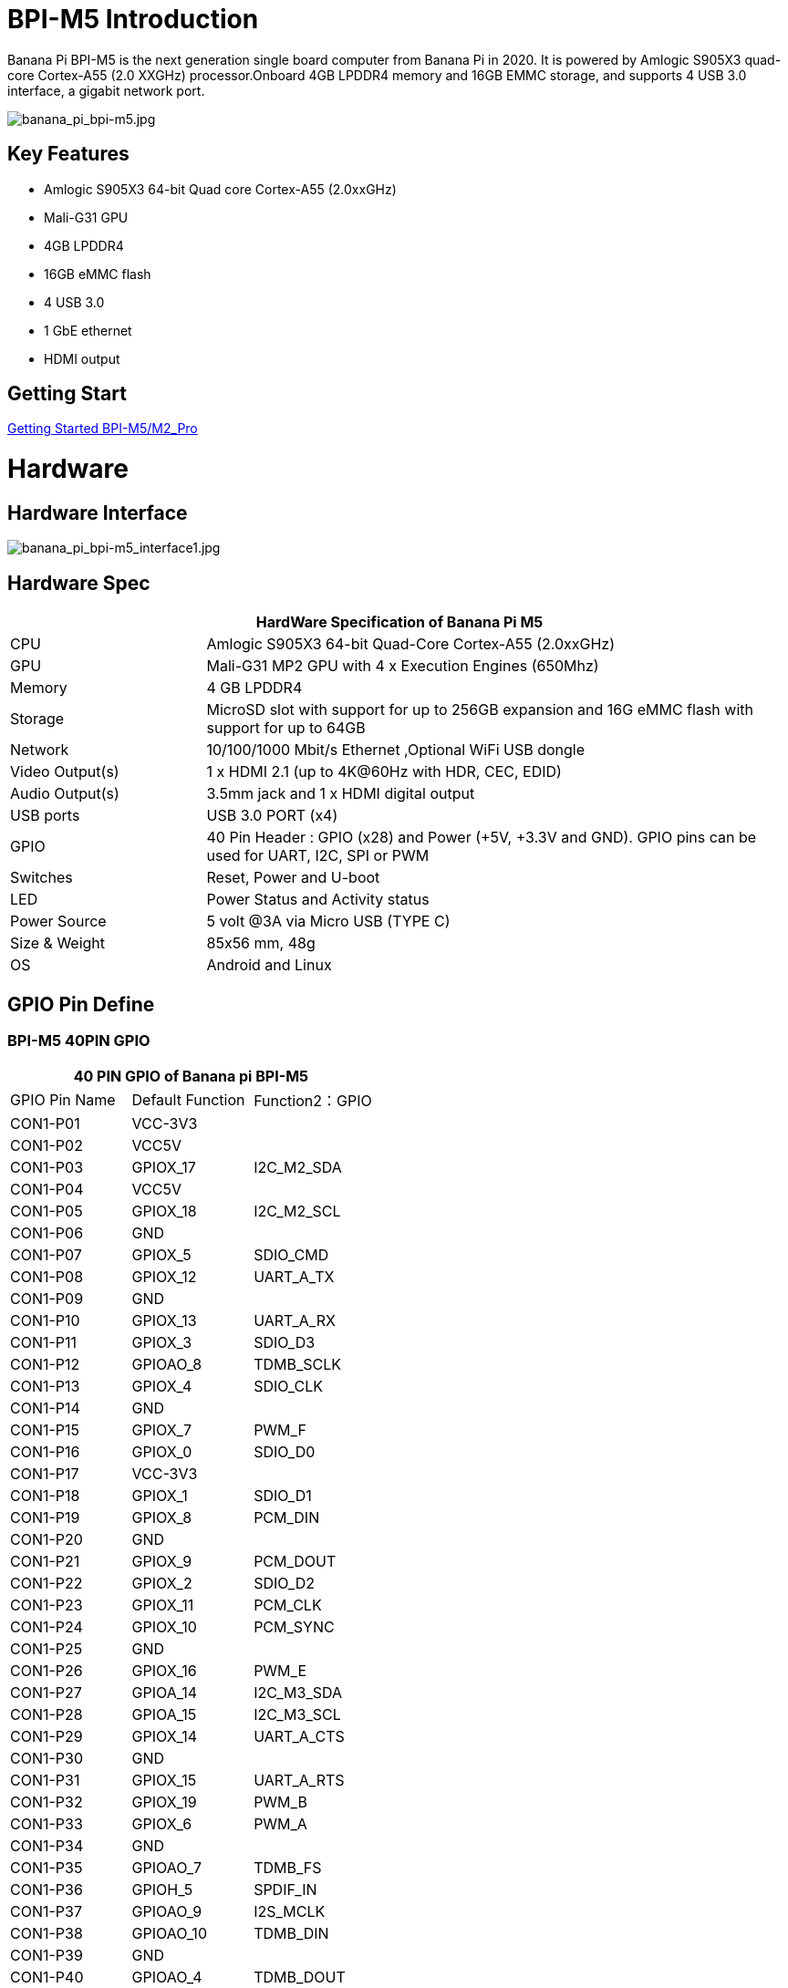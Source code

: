 = BPI-M5 Introduction

Banana Pi BPI-M5 is the next generation single board computer from Banana Pi in 2020. It is powered by Amlogic S905X3 quad-core Cortex-A55 (2.0 XXGHz) processor.Onboard 4GB LPDDR4 memory and 16GB EMMC storage, and supports 4 USB 3.0 interface, a gigabit network port.

image::/picture/banana_pi_bpi-m5.jpg[banana_pi_bpi-m5.jpg]

== Key Features

- Amlogic S905X3 64-bit Quad core Cortex-A55 (2.0xxGHz)
- Mali-G31 GPU
- 4GB LPDDR4
- 16GB eMMC flash
- 4 USB 3.0
- 1 GbE ethernet
- HDMI output


== Getting Start

link:/en/BPI-M5_M2_Pro/GettingStarted_BPI-M5_M2_Pro[Getting Started BPI-M5/M2_Pro]

= Hardware
== Hardware Interface

image::/picture/banana_pi_bpi-m5_interface1.jpg[banana_pi_bpi-m5_interface1.jpg]

== Hardware Spec

[options="header",cols="1,3"]
|=====
2+| **HardWare Specification of Banana Pi M5**
| CPU             | Amlogic S905X3 64-bit Quad-Core Cortex-A55 (2.0xxGHz)
| GPU             | Mali-G31 MP2 GPU with 4 x Execution Engines (650Mhz)
| Memory          | 4 GB LPDDR4 
| Storage         | MicroSD slot with support for up to 256GB expansion and 16G eMMC flash with support for up to 64GB 
| Network         | 10/100/1000 Mbit/s Ethernet ,Optional WiFi USB dongle
| Video Output(s) | 1 x HDMI 2.1 (up to 4K@60Hz with HDR, CEC, EDID) 
| Audio Output(s) | 3.5mm jack and 1 x HDMI digital output
| USB ports       | USB 3.0 PORT (x4)
| GPIO            | 40 Pin Header : GPIO (x28) and Power (+5V, +3.3V and GND). GPIO pins can be used for UART, I2C, SPI or PWM
| Switches        | Reset, Power and U-boot
| LED             | Power Status and Activity status
| Power Source    | 5 volt @3A via Micro USB (TYPE C)
| Size & Weight   | 85x56 mm, 48g
| OS              | Android and Linux
|=====

== GPIO Pin Define

=== BPI-M5 40PIN GPIO

[options="header",cols="1,1,1"]
|=====
3+| **40 PIN GPIO of Banana pi BPI-M5**
| GPIO Pin Name | Default Function	| Function2：GPIO
| CON1-P01 | VCC-3V3    |            
| CON1-P02 | VCC5V      |            
| CON1-P03 | GPIOX_17   | I2C_M2_SDA 
| CON1-P04 | VCC5V      |            
| CON1-P05 | GPIOX_18   | I2C_M2_SCL 
| CON1-P06 | GND        |            
| CON1-P07 | GPIOX_5    | SDIO_CMD           
| CON1-P08 | GPIOX_12   | UART_A_TX  
| CON1-P09 | GND        |            
| CON1-P10 | GPIOX_13   | UART_A_RX  
| CON1-P11 | GPIOX_3    | SDIO_D3           
| CON1-P12 | GPIOAO_8   | TDMB_SCLK  
| CON1-P13 | GPIOX_4    | SDIO_CLK           
| CON1-P14 | GND        |            
| CON1-P15 | GPIOX_7    | PWM_F           
| CON1-P16 | GPIOX_0    | SDIO_D0           
| CON1-P17 | VCC-3V3    |            
| CON1-P18 | GPIOX_1    | SDIO_D1           
| CON1-P19 | GPIOX_8    | PCM_DIN           
| CON1-P20 | GND        |            
| CON1-P21 | GPIOX_9    | PCM_DOUT           
| CON1-P22 | GPIOX_2    | SDIO_D2
| CON1-P23 | GPIOX_11   | PCM_CLK    
| CON1-P24 | GPIOX_10   | PCM_SYNC   
| CON1-P25 | GND        |            
| CON1-P26 | GPIOX_16   | PWM_E      
| CON1-P27 | GPIOA_14   | I2C_M3_SDA 
| CON1-P28 | GPIOA_15   | I2C_M3_SCL 
| CON1-P29 | GPIOX_14   | UART_A_CTS 
| CON1-P30 | GND        |            
| CON1-P31 | GPIOX_15   | UART_A_RTS 
| CON1-P32 | GPIOX_19   | PWM_B      
| CON1-P33 | GPIOX_6    | PWM_A           
| CON1-P34 | GND        |            
| CON1-P35 | GPIOAO_7   | TDMB_FS    
| CON1-P36 | GPIOH_5    | SPDIF_IN           
| CON1-P37 | GPIOAO_9   | I2S_MCLK   
| CON1-P38 | GPIOAO_10  | TDMB_DIN   
| CON1-P39 | GND        |            
| CON1-P40 | GPIOAO_4   | TDMB_DOUT  
|=====

=== BPI-M5 Debug UART

|=====
| CON2-P1	| GND
| CON2-P2	| UART0-RX
| CON2-P3	| UART0-TX
|=====

== Wifi & BT support via expansion board
=== SDIO interface Wifi&BT
- WiFi&BT board, 802.11 a/b/g/n/ac 2T2R WiFi and Bluetooth 5.0 , support BPI-M5 and BPI-F2P

image::/picture/wifibt_module1_.jpeg[wifibt_module1_.jpeg]

- How to use: https://newwiki.banana-pi.org/en/BPI-M5_M2_Pro/GettingStarted_BPI-M5_M2_Pro#_wifibt_support
- Discuss on forum: http://forum.banana-pi.org/t/bpi-m5-wifi-bt-board-sdio-interface-802-11-a-b-g-n-ac-2t2r-wifi-and-bluectooch-5-0/11846
- RT8822CS Bluetooth and WiFi adapter for Banana Pi BPI-M5: https://www.magazinmehatronika.com/en/rt8822cs-bluetooth-and-wifi-adapter-for-banana-pi-m5/?fbclid=IwAR0Oqm4TCa2SAXBTMJgRmWMJI-VQREqFxLh1-LnT_XzA5MAvYh_BL9-L7Xk
- Easy to buy sample: https://www.aliexpress.com/item/1005002550783568.html?spm=5261.ProductManageOnline.0.0.34ed4edfgdV59j

=== standard USB interface Wifi&BT
- Banana Pi Wifi&BT 4.2 expansion Board, standard USB interface, so support all open source boards via USB port.IEEE 802.11b/g/n/ac(1T1R) USB WLANAnd BT Module

image::/picture/usb_wifi_bt_board_3.jpg[usb_wifi_bt_board_3.jpg]

- How to use: https://newwiki.banana-pi.org/en/BPI-M5_M2_Pro/GettingStarted_BPI-M5_M2_Pro#_wifibt_support
- Discuss on forum: http://forum.banana-pi.org/t/banana-pi-wifi-bt-4-2-expansion-board-standard-usb-interface/12162

= Development
== Source Code

=== BPI-M5 runs wiringpi gpio

TIP: https://github.com/BPI-SINOVOIP/amlogic-wiringPi

=== Android

TIP: Android 9 source code

https://github.com/BPI-SINOVOIP/BPI-S905X3-Android9

TIP: BPI-M5/M2 PRO Android9 source code

Baidu Cloud: https://pan.baidu.com/s/1TmmR_075b49lPSt1Phq0ag?pwd=8888 PIN code: 8888

Google Drive: https://drive.google.com/drive/folders/1RuvazYcr46HKMvNBxSqQftdyWa0tK9f7?usp=share_link

=== Linux 

TIP: Linux BSP source code: https://github.com/BPI-SINOVOIP/BPI-M5-bsp

== Resources

- Because of the Google security update some of the old links will not work if the images you want to use cannot be downloaded from the 
link:https://drive.google.com/drive/folders/0B_YnvHgh2rwjVjNyS2pheEtWQlk?resourcekey=0-U4TI84zIBdId7bHHjf2qKA[new link bpi-image Files ]
- All banana pi 
link:https://drive.google.com/drive/folders/0B4PAo2nW2Kfndjh6SW9MS2xKSWs?resourcekey=0-qXGFXKmd7AVy0S81OXM1RA[docement(SCH file,DXF file,and doc)]
- link:https://download.banana-pi.dev/d/3ebbfa04265d4dddb81b/files/?p=%2FDocuments%2FBPI-M5%2FBPI-M5-SCH-V10-Release.pdf[BPI-M5 schematic diagram]
- link:https://download.banana-pi.dev/d/3ebbfa04265d4dddb81b/files/?p=%2FDocuments%2FBPI-M5%2FBPI-M5-PCB-V10-DXF.rar[BPI-M5 PCB DXF file]
- link:https://download.banana-pi.dev/d/3ebbfa04265d4dddb81b/files/?p=%2FDocuments%2FBPI-M5%2FS905X3_Public_Datasheet_Hardkernel.pdf[Amlogic S905x3 datasheet]
- link:https://newwiki.banana-pi.org/en/Product_certification[Banana Pi BPI-M5 CE,FCC,RoHS Certification]
- Install OpenGapps on Bananapi BPI-M5 Android 9.0: https://www.youtube.com/watch?v=fXOKmWfpqF8
- BANANA Pi BPI-M5 REVIEW & BENCHMARKS: https://bret.dk/banana-pi-m5-review/
- BANANA Pi M5 VS RASPBERRY Pi 4 BENCHMARKS : https://bret.dk/banana-pi-m5-vs-raspberry-pi-4/
- BPI-M5 How to install Ubuntu server on external USB-disk: https://forum.banana-pi.org/t/bpi-m5-howto-install-ubuntu-server-on-external-usb-disk/15259
- Install Armbian, OctoPrint and Klipper on the emmc of a Banana pi M5 - Linux and windows : https://www.youtube.com/watch?v=q5I6pzWCTrg
- CoreELEC for Banana Pi BPI-M2 Pro and BPI-M5: https://wiki.coreelec.org/coreelec:bpi
- U-Boot for BananaPi BPI-M2-PRO (S905X3): https://u-boot.readthedocs.io/en/latest/board/amlogic/bananapi-m2pro.html
- How to flash Armbian to the eMMc of the Banana-Pi BPi-M5: https://uglyscale.press/2023/08/31/how-to-flash-armbian-to-emmc-of-banana-pi-bpi-m5/


= System Image
== Android

NOTE: 2023-03-01 release, tablet variant image

Baidu Cloud: https://pan.baidu.com/s/1cjzNgiE0-XJhvZgY0tQuHg?pwd=8888 PIN code: 8888

Google Drive: https://drive.google.com/drive/folders/144OU7NMTxLUqxNN2tXESgAoE3VXYgA_F?usp=share_link

NOTE: 2023-03-01 release, box variant image

Baidu Cloud: https://pan.baidu.com/s/1SAfGM0WxOHW0vYCkjQUfbQ?pwd=8888 PIN code: 8888

Google Drive: https://drive.google.com/drive/folders/1Ipg8vZvKN_0xX0Fu24BW5UcDAHGhP7oH?usp=share_link

== Linux

=== Ubuntu

NOTE: 2023-08-30-ubuntu-20.04-server-bpi-m5-m2pro-aarch64-sd-emmc.img

Baidu Cloud: https://pan.baidu.com/s/16nAyyW0IfTJqoYat2Qfcag?pwd=8888 PIN code: 8888

Google Drive: https://drive.google.com/drive/folders/1y3i9uUgzmp03r9zzeuJkNszPZNl7D0OR?usp=sharing

NOTE: 2023-08-30-ubuntu-20.04-mate-desktop-bpi-m5-m2pro-aarch64-sd-emmc.img

Baidu Cloud: https://pan.baidu.com/s/1UgfUDdNE-SQHka64mrNAYw?pwd=8888 PIN code: 8888

Google Drive: https://drive.google.com/drive/folders/1RMX8F1PMLO-UcPPJL4QwYvdPVhk-a_c_?usp=sharing

=== Debian

NOTE: 2023-08-30-debian-10-buster-xfce-bpi-m5-m2pro-aarch64-sd-emmc.img

Baidu Cloud: https://pan.baidu.com/s/15XHAZKDFqJLA3BH1b9Slqw?pwd=8888 PIN code: 8888

Google Drive: https://drive.google.com/drive/folders/1EDXxJs23xV5Je91ZhfPYDvBubhhmJN1n?usp=sharing

NOTE: 2023-08-30-debian-10-buster-bpi-m5-m2pro-aarch64-sd-emmc.img

Baidu Cloud: https://pan.baidu.com/s/1tFUbyPbrTJ5UGgM05w2k6A?pwd=8888 PIN code: 8888

Google Drive: https://drive.google.com/drive/folders/1Y-GuZYovWRgBvt0z7FLnIuBJufVFflvv?usp=sharing

== Third part image

=== Raspbian

NOTE: BPI-M5 BPI-M2 Pro new image: Raspbian image, 2023-05-03 update,please choose the right image

Google driver: https://drive.google.com/drive/folders/1Rvr1l3LhnVcss0FD0_bAm3Jbi84vZBkT

Baidu Cloud: https://pan.baidu.com/s/1T2DT3ruTRvRdFgIUrR1obg?pwd=8888 PIN code：8888

NOTE: BPI-M5 BPI-M2 Pro new image: Raspbian image, 2022-4-09 update, Raspbian image for linux kernel 4.9 and 5.17. support 32bit and 64 bit,please choose the right image

Google driver: https://drive.google.com/drive/folders/1VoiHH0IMU5iZRRdGg1-SpSu8pmwnjkmX

Baidu Cloud: https://pan.baidu.com/s/1Y1S05nGQDOP8Pxu9eE6k_Q?pwd=8888

Discuss on forum: https://forum.banana-pi.org/t/bpi-m5-bpi-m2-pro-new-image-rasbian-image-2022-4-09-update/13246

=== Armbian

NOTE: Image From Armbian Official website

https://www.armbian.com/bananapi-m5/

NOTE: Image From Bananapi Released on 2023-03-13, build from Armbian main branch source code, fix some bugs and support i2c, uart, spi and rtl8822cs overlays, you can enable the overlay in /boot/armbianEnv.txt

Baidu Cloud: https://pan.baidu.com/s/1Wgg_0Z7Db6DSKqoIjf16PQ?pwd=8888 PIN code: 8888

Google Drive: https://drive.google.com/drive/folders/1Yds8Rru_26S0wN2B-pIM6XkyxUXiceNl?usp=share_link

=== EmuELEC

NOTE: This is a porting of EmuELEC v4.5 for BPI-M5. I ported from odroid c4 official EmuELEC image. PS3 a XBOX ONE S gamepad controllers were tested and work fine.

https://forum.banana-pi.org/t/emuelec-for-bpi-m5/12095

=== CoreELEC

NOTE: link:https://coreelec.org/[CoreELEC] official support Bananapi M5 and M2Pro since 19.2-Matrix_rc1

Download: https://coreelec.org/#download

Install Guide: https://coreelec.org/#install

Source Code: https://github.com/CoreELEC/CoreELEC

How to install: https://wiki.coreelec.org/coreelec:bpim2pro

=== Volumio

NOTE: Download

Google drive: https://drive.google.com/drive/folders/1B7nsy4Jxt2lBgXoA6XEnaamEQvZyHI8f

Baidu cloud: https://pan.baidu.com/s/1mj9OC8P2VSI5GAMnIKGBqA PIN code: mrrb

User Guide: https://cdn.volumio.org/wp-content/uploads/2019/01/Quick-Start-Guide-Volumio.pdf

Source code: https://github.com/Dangku/volumio-build

Platform prebuild package: https://github.com/Dangku/volumio-platform-bananapi

Development guilde: https://volumio.github.io/docs/User_Manual/Quick_Start_Guide.html

=== Odroid Android image

NOTE: Base on Odroid android source code and build for bananapi m5/m2pro

Google Drive: https://drive.google.com/drive/folders/1u_CddlHvpAMu2VZJfIfUKTsFFyigCWig

Install Guide: https://forum.odroid.com/viewtopic.php?f=204&t=38579

Odroid ubuntu IMG for BPI-M5：
https://forum.banana-pi.org/t/odroid-ubuntu-img-for-bpi-m5/12169

=== Ubuntu Core 20

NOTE: Ubuntu Core 20 demo image for bananapi m5/m2pro.

Google drive: https://drive.google.com/drive/folders/1TdAQ-HdggKrOPmWi0chpHDJY0SMWlUaC

Install Guide: https://ubuntu.com/core/docs/uc20/install

=== Archlinux

NOTE: Archlinux xfce and minimal demo image, kernel 4.9, image build refer to link:https://archdroid.org/[Archdroid]

NOTE: Login: alarm/alarm, or root/root

Google drive: https://drive.google.com/drive/folders/1rSSNgbseY2mwTMIauGR1yrXN8RPKzuk6

Baidu link: https://pan.baidu.com/s/1Ck_H51jPUyAv98o73I8oAw PIN code: rbv2

Discuss on forum: https://forum.banana-pi.org/t/bpi-m5-bpi-m2-pro-new-image-archlinux-2021-9-14/12595

=== HuaWei OpenEuler

NOTE: OpenEuler demo image, bpi kernel 4.9

Baidu link: https://pan.baidu.com/s/12b7q3y-m3YRyD7GwhKE0QA PIN code: lv50

SIG gitee link: https://gitee.com/openeuler/raspberrypi

Discuss on fourm: http://forum.banana-pi.org/

=== Manjaro for BPI-M5

NOTE: Manjaro porting for BPI-M5 from Official Image for Odroid C4, the ported image use kernel 5.10. If anyone is interested on give it a try, the download link is below.

Download Link: https://mega.nz/folder/BuZWkLhC#phC9KSsassB4bmkAegYykA

Discuss on forum: https://forum.banana-pi.org/t/manjaro-for-bpi-m5/12726

= FAQ

link:/en/BPI-M5/How_to_install_Ubuntu_Server_20_04_to_M5_EMMC[How to install Ubuntu Server 20.04 to M5 EMMC]


= Easy to buy

WARNING: SINOVOIP Aliexpress shop: https://www.aliexpress.us/item/3256801685527943.html

WARNING: Bipai Aliexpress shop: https://www.aliexpress.us/item/3256803496172400.html

WARNING: Taobao Shop: https://item.taobao.com/item.htm?spm=a1z10.1-c-s.w4004-25059194388.8.13c23a90voeqk3&id=636199832159

WARNING: Easy to buy RTL8822 wifi module sample : https://www.aliexpress.com/item/1005002550783568.html?spm=5261.ProductManageOnline.0.0.34ed4edfgdV59j

WARNING: Mass order,please contact : judyhuang@banana-pi.com